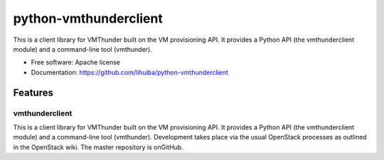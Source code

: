 ===============================
python-vmthunderclient
===============================

This is a client library for VMThunder built on the VM provisioning API. It provides a Python API (the vmthunderclient module) and a command-line tool (vmthunder).

* Free software: Apache license
* Documentation: https://github.com/lihuiba/python-vmthunderclient

Features
--------

vmthunderclient
================
This is a client library for VMThunder built on the VM provisioning API. It provides a Python API (the vmthunderclient module) and a command-line tool (vmthunder).
Development takes place via the usual OpenStack processes as outlined in the OpenStack wiki. The master repository is onGitHub.

